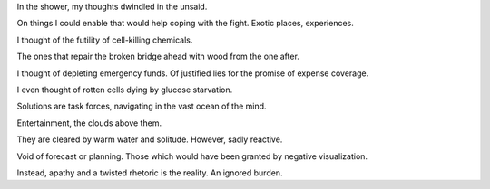 .. title: an ignored burden
.. slug: an-ignored-burden
.. date: 2022-01-28 16:00:35 UTC+01:00
.. category: blog

In the shower, my thoughts dwindled in the unsaid.

On things I could enable that would help coping with the fight. Exotic places, experiences.

I thought of the futility of cell-killing chemicals. 

The ones that repair the broken bridge ahead with wood from the one after.

I thought of depleting emergency funds. Of justified lies for the promise of expense coverage.

I even thought of rotten cells dying by glucose starvation.

Solutions are task forces, navigating in the vast ocean of the mind.

Entertainment, the clouds above them.

They are cleared by warm water and solitude. However, sadly reactive. 

Void of forecast or planning. Those which would have been granted by negative visualization.

Instead, apathy and a twisted rhetoric is the reality. An ignored burden.

